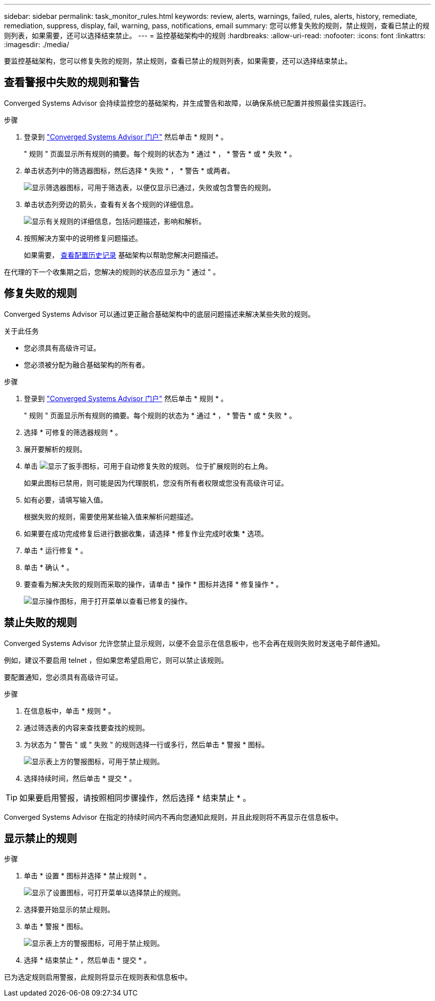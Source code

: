 ---
sidebar: sidebar 
permalink: task_monitor_rules.html 
keywords: review, alerts, warnings, failed, rules, alerts, history, remediate, remediation, suppress, display, fail, warning, pass, notifications, email 
summary: 您可以修复失败的规则，禁止规则，查看已禁止的规则列表，如果需要，还可以选择结束禁止。 
---
= 监控基础架构中的规则
:hardbreaks:
:allow-uri-read: 
:nofooter: 
:icons: font
:linkattrs: 
:imagesdir: ./media/


[role="lead"]
要监控基础架构，您可以修复失败的规则，禁止规则，查看已禁止的规则列表，如果需要，还可以选择结束禁止。



== 查看警报中失败的规则和警告

Converged Systems Advisor 会持续监控您的基础架构，并生成警告和故障，以确保系统已配置并按照最佳实践运行。

.步骤
. 登录到 https://csa.netapp.com/["Converged Systems Advisor 门户"^] 然后单击 * 规则 * 。
+
" 规则 " 页面显示所有规则的摘要。每个规则的状态为 * 通过 * ， * 警告 * 或 * 失败 * 。

. 单击状态列中的筛选器图标，然后选择 * 失败 * ， * 警告 * 或两者。
+
image:screenshot_rules_filter.gif["显示筛选器图标，可用于筛选表，以便仅显示已通过，失败或包含警告的规则。"]

. 单击状态列旁边的箭头，查看有关各个规则的详细信息。
+
image:screenshot_rules_information.gif["显示有关规则的详细信息，包括问题描述，影响和解析。"]

. 按照解决方案中的说明修复问题描述。
+
如果需要， <<Reviewing the history for an infrastructure,查看配置历史记录>> 基础架构以帮助您解决问题描述。



在代理的下一个收集期之后，您解决的规则的状态应显示为 " 通过 " 。



== 修复失败的规则

Converged Systems Advisor 可以通过更正融合基础架构中的底层问题描述来解决某些失败的规则。

.关于此任务
* 您必须具有高级许可证。
* 您必须被分配为融合基础架构的所有者。


.步骤
. 登录到 https://csa.netapp.com/["Converged Systems Advisor 门户"^] 然后单击 * 规则 * 。
+
" 规则 " 页面显示所有规则的摘要。每个规则的状态为 * 通过 * ， * 警告 * 或 * 失败 * 。

. 选择 * 可修复的筛选器规则 * 。
. 展开要解析的规则。
. 单击 image:wrench_icon.jpg["显示了扳手图标，可用于自动修复失败的规则。"] 位于扩展规则的右上角。
+
如果此图标已禁用，则可能是因为代理脱机，您没有所有者权限或您没有高级许可证。

. 如有必要，请填写输入值。
+
根据失败的规则，需要使用某些输入值来解析问题描述。

. 如果要在成功完成修复后进行数据收集，请选择 * 修复作业完成时收集 * 选项。
. 单击 * 运行修复 * 。
. 单击 * 确认 * 。
. 要查看为解决失败的规则而采取的操作，请单击 * 操作 * 图标并选择 * 修复操作 * 。
+
image:operations_icon.gif["显示操作图标，用于打开菜单以查看已修复的操作。"]





== 禁止失败的规则

Converged Systems Advisor 允许您禁止显示规则，以便不会显示在信息板中，也不会再在规则失败时发送电子邮件通知。

例如，建议不要启用 telnet ，但如果您希望启用它，则可以禁止该规则。

要配置通知，您必须具有高级许可证。

.步骤
. 在信息板中，单击 * 规则 * 。
. 通过筛选表的内容来查找要查找的规则。
. 为状态为 " 警告 " 或 " 失败 " 的规则选择一行或多行，然后单击 * 警报 * 图标。
+
image:screenshot_rules_suppress.gif["显示表上方的警报图标，可用于禁止规则。"]

. 选择持续时间，然后单击 * 提交 * 。



TIP: 如果要启用警报，请按照相同步骤操作，然后选择 * 结束禁止 * 。

Converged Systems Advisor 在指定的持续时间内不再向您通知此规则，并且此规则将不再显示在信息板中。



== 显示禁止的规则

.步骤
. 单击 * 设置 * 图标并选择 * 禁止规则 * 。
+
image:screenshot_suppressed_rules.gif["显示了设置图标，可打开菜单以选择禁止的规则。"]

. 选择要开始显示的禁止规则。
. 单击 * 警报 * 图标。
+
image:screenshot_rules_suppress.gif["显示表上方的警报图标，可用于禁止规则。"]

. 选择 * 结束禁止 * ，然后单击 * 提交 * 。


已为选定规则启用警报，此规则将显示在规则表和信息板中。
